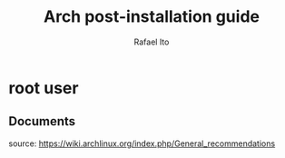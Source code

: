 #+title: Arch post-installation guide
#+author: Rafael Ito
#+description: Arch post-installation guide
#+startup: showeverything

* root user
** Documents
source:
https://wiki.archlinux.org/index.php/General_recommendations
